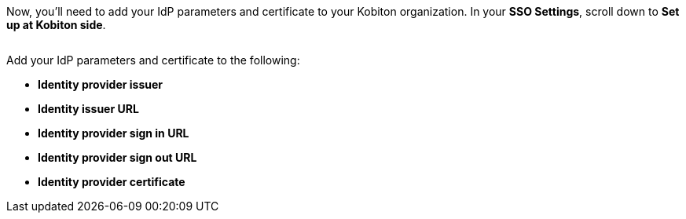// Add IdP parameters and certificate to Kobtion

Now, you'll need to add your IdP parameters and certificate to your Kobiton organization. In your *SSO Settings*, scroll down to *Set up at Kobiton side*.

image:$OLD-IMAGE$[width=, alt=""]

Add your IdP parameters and certificate to the following:

* *Identity provider issuer*
* *Identity issuer URL*
* *Identity provider sign in URL*
* *Identity provider sign out URL*
* *Identity provider certificate*
